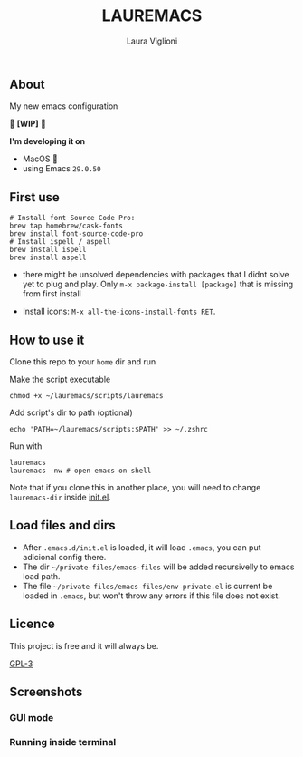
#+title: LAUREMACS
#+author: Laura Viglioni

** About
My new emacs configuration
   
🚧 *[WIP]* 🚧

*I'm developing it on*
- MacOS 🍎
- using Emacs ~29.0.50~

** First use 

  #+begin_src shell :exports both :results output 
    # Install font Source Code Pro:
    brew tap homebrew/cask-fonts 
    brew install font-source-code-pro
    # Install ispell / aspell
    brew install ispell
    brew install aspell
  #+end_src

- there might be unsolved dependencies with packages that I didnt solve yet to plug and play. Only =m-x package-install [package]= that is missing from first install

- Install icons: =M-x all-the-icons-install-fonts RET=.

** How to use it
Clone this repo to your ~home~ dir and run

Make the script executable

#+begin_src shell :exports both :results output
  chmod +x ~/lauremacs/scripts/lauremacs
#+end_src

Add script's dir to path (optional)

#+begin_src shell :exports both :results output
  echo 'PATH=~/lauremacs/scripts:$PATH' >> ~/.zshrc
#+end_src

Run with

#+begin_src shell :exports both :results output
  lauremacs
  lauremacs -nw # open emacs on shell
#+end_src
   
Note that if you clone this in another place, you will need to change ~lauremacs-dir~ inside [[./init.el][init.el]].

** Load files and dirs
- After ~.emacs.d/init.el~ is loaded, it will load ~.emacs~, you can put adicional config there.
- The dir ~~/private-files/emacs-files~ will be added recursivelly to emacs load path.
- The file ~~/private-files/emacs-files/env-private.el~ is current be loaded in ~.emacs~, but won't throw any errors if this file does not exist.

** Licence
This project is free and it will always be.
  
[[https://www.gnu.org/licenses/gpl-3.0.en.html][GPL-3]]

   
** Screenshots

*** GUI mode
#+ATTR_ORG: :width 500
#+ATTR_HTML: :width 400px
[[./screenshots/Screen Shot 2021-10-17 at 19.52.05.png]]

*** Running inside terminal

#+ATTR_ORG: :width 500
#+ATTR_HTML: :width 400px
[[./screenshots/Screen Shot 2021-10-17 at 19.52.14.png]]


